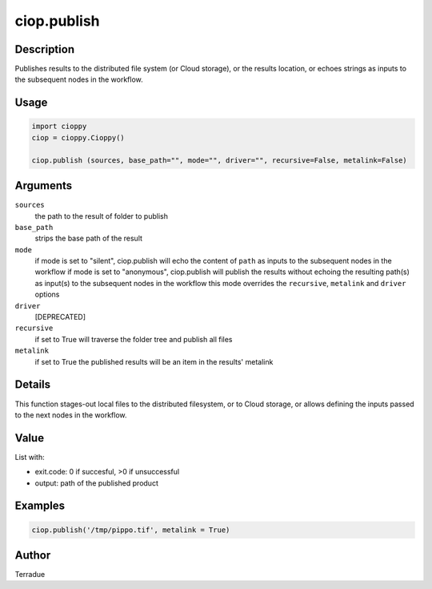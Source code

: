 ciop.publish
============

Description
-----------

Publishes results to the distributed file system (or Cloud storage), or the results location, or echoes strings as inputs to the subsequent nodes in the workflow.

Usage
-----

.. code-block:: python

  import cioppy
  ciop = cioppy.Cioppy()

  ciop.publish (sources, base_path="", mode="", driver="", recursive=False, metalink=False)

Arguments
---------

``sources``
  the path to the result of folder to publish

``base_path``
  strips the base path of the result

``mode``
  if mode is set to "silent", ciop.publish will echo the content of ``path`` as inputs to the subsequent nodes in the workflow
  if mode is set to "anonymous", ciop.publish will publish the results without echoing the resulting path(s) as input(s) to the subsequent nodes in the workflow
  this mode overrides the ``recursive``, ``metalink`` and ``driver`` options

``driver``
  [DEPRECATED]

``recursive``
  if set to True will traverse the folder tree and publish all files

``metalink``
  if set to True the published results will be an item in the results' metalink

Details
-------

This function stages-out local files to the distributed filesystem, or to Cloud storage, or allows defining the inputs passed to the next nodes in the workflow.

Value
-----

List with:

* exit.code: 0 if succesful, >0 if unsuccessful
* output: path of the published product

Examples
--------

.. code-block:: python

  ciop.publish('/tmp/pippo.tif', metalink = True)


Author
------

Terradue
